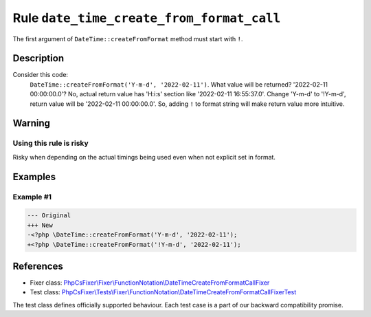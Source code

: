 ==========================================
Rule ``date_time_create_from_format_call``
==========================================

The first argument of ``DateTime::createFromFormat`` method must start with
``!``.

Description
-----------

Consider this code:
    ``DateTime::createFromFormat('Y-m-d', '2022-02-11')``.
    What value will be returned? '2022-02-11 00:00:00.0'?
    No, actual return value has 'H:i:s' section like '2022-02-11 16:55:37.0'.
    Change 'Y-m-d' to '!Y-m-d', return value will be '2022-02-11 00:00:00.0'.
    So, adding ``!`` to format string will make return value more intuitive.

Warning
-------

Using this rule is risky
~~~~~~~~~~~~~~~~~~~~~~~~

Risky when depending on the actual timings being used even when not explicit set
in format.

Examples
--------

Example #1
~~~~~~~~~~

.. code-block:: diff

   --- Original
   +++ New
   -<?php \DateTime::createFromFormat('Y-m-d', '2022-02-11');
   +<?php \DateTime::createFromFormat('!Y-m-d', '2022-02-11');
References
----------

- Fixer class: `PhpCsFixer\\Fixer\\FunctionNotation\\DateTimeCreateFromFormatCallFixer <./../../../src/Fixer/FunctionNotation/DateTimeCreateFromFormatCallFixer.php>`_
- Test class: `PhpCsFixer\\Tests\\Fixer\\FunctionNotation\\DateTimeCreateFromFormatCallFixerTest <./../../../tests/Fixer/FunctionNotation/DateTimeCreateFromFormatCallFixerTest.php>`_

The test class defines officially supported behaviour. Each test case is a part of our backward compatibility promise.
